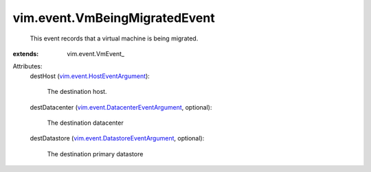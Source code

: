 
vim.event.VmBeingMigratedEvent
==============================
  This event records that a virtual machine is being migrated.
:extends: vim.event.VmEvent_

Attributes:
    destHost (`vim.event.HostEventArgument <vim/event/HostEventArgument.rst>`_):

       The destination host.
    destDatacenter (`vim.event.DatacenterEventArgument <vim/event/DatacenterEventArgument.rst>`_, optional):

       The destination datacenter
    destDatastore (`vim.event.DatastoreEventArgument <vim/event/DatastoreEventArgument.rst>`_, optional):

       The destination primary datastore
